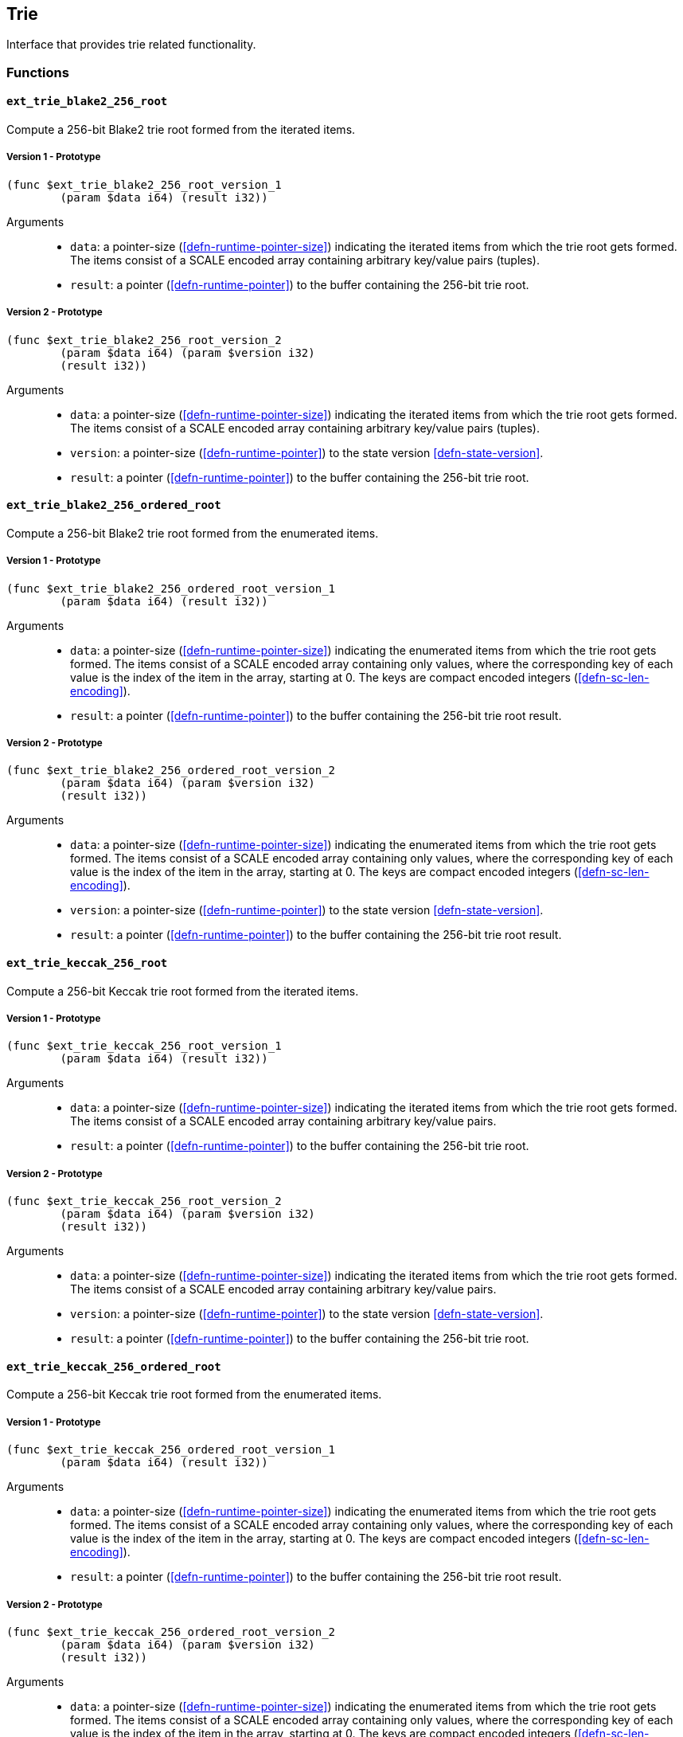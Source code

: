 [#sect-trie-api]
== Trie

Interface that provides trie related functionality.

=== Functions

==== `ext_trie_blake2_256_root`

Compute a 256-bit Blake2 trie root formed from the iterated items.

===== Version 1 - Prototype
----
(func $ext_trie_blake2_256_root_version_1
	(param $data i64) (result i32))
----

Arguments::

* `data`: a pointer-size (<<defn-runtime-pointer-size>>) indicating the
iterated items from which the trie root gets formed. The items consist of a
SCALE encoded array containing arbitrary key/value pairs (tuples).
* `result`: a pointer (<<defn-runtime-pointer>>) to the buffer containing the 256-bit trie root.

===== Version 2 - Prototype
----
(func $ext_trie_blake2_256_root_version_2
	(param $data i64) (param $version i32)
	(result i32))
----

Arguments::

* `data`: a pointer-size (<<defn-runtime-pointer-size>>) indicating the
iterated items from which the trie root gets formed. The items consist of a
SCALE encoded array containing arbitrary key/value pairs (tuples).
* `version`: a pointer-size (<<defn-runtime-pointer>>) to the state version <<defn-state-version>>.
* `result`: a pointer (<<defn-runtime-pointer>>) to the buffer containing the 256-bit trie root.

==== `ext_trie_blake2_256_ordered_root`

Compute a 256-bit Blake2 trie root formed from the enumerated items.

===== Version 1 - Prototype
----
(func $ext_trie_blake2_256_ordered_root_version_1
	(param $data i64) (result i32))
----

Arguments::

* `data`: a pointer-size (<<defn-runtime-pointer-size>>) indicating the enumerated
items from which the trie root gets formed. The items consist of a SCALE encoded
array containing only values, where the corresponding key of each value is the
index of the item in the array, starting at 0. The keys are compact encoded
integers (<<defn-sc-len-encoding>>).
* `result`: a pointer (<<defn-runtime-pointer>>) to the buffer containing the 256-bit trie root
result.

===== Version 2 - Prototype
----
(func $ext_trie_blake2_256_ordered_root_version_2
	(param $data i64) (param $version i32)
	(result i32))
----

Arguments::

* `data`: a pointer-size (<<defn-runtime-pointer-size>>) indicating the enumerated
items from which the trie root gets formed. The items consist of a SCALE encoded
array containing only values, where the corresponding key of each value is the
index of the item in the array, starting at 0. The keys are compact encoded
integers (<<defn-sc-len-encoding>>).
* `version`: a pointer-size (<<defn-runtime-pointer>>) to the state version <<defn-state-version>>.
* `result`: a pointer (<<defn-runtime-pointer>>) to the buffer containing the 256-bit trie root
result.

==== `ext_trie_keccak_256_root`

Compute a 256-bit Keccak trie root formed from the iterated items.

===== Version 1 - Prototype
----
(func $ext_trie_keccak_256_root_version_1
	(param $data i64) (result i32))
----

Arguments::

* `data`: a pointer-size (<<defn-runtime-pointer-size>>) indicating the
iterated items from which the trie root gets formed. The items consist of a
SCALE encoded array containing arbitrary key/value pairs.
* `result`: a pointer (<<defn-runtime-pointer>>) to the buffer containing the 256-bit trie root.

===== Version 2 - Prototype
----
(func $ext_trie_keccak_256_root_version_2
	(param $data i64) (param $version i32)
	(result i32))
----

Arguments::

* `data`: a pointer-size (<<defn-runtime-pointer-size>>) indicating the
iterated items from which the trie root gets formed. The items consist of a
SCALE encoded array containing arbitrary key/value pairs.
* `version`: a pointer-size (<<defn-runtime-pointer>>) to the state version <<defn-state-version>>.
* `result`: a pointer (<<defn-runtime-pointer>>) to the buffer containing the 256-bit trie root.

==== `ext_trie_keccak_256_ordered_root`

Compute a 256-bit Keccak trie root formed from the enumerated items.

===== Version 1 - Prototype
----
(func $ext_trie_keccak_256_ordered_root_version_1
	(param $data i64) (result i32))
----

Arguments::

* `data`: a pointer-size (<<defn-runtime-pointer-size>>) indicating the enumerated
items from which the trie root gets formed. The items consist of a SCALE encoded
array containing only values, where the corresponding key of each value is the
index of the item in the array, starting at 0. The keys are compact encoded
integers (<<defn-sc-len-encoding>>).
* `result`: a pointer (<<defn-runtime-pointer>>) to the buffer containing the 256-bit trie root
result.

===== Version 2 - Prototype
----
(func $ext_trie_keccak_256_ordered_root_version_2
	(param $data i64) (param $version i32)
	(result i32))
----

Arguments::

* `data`: a pointer-size (<<defn-runtime-pointer-size>>) indicating the enumerated
items from which the trie root gets formed. The items consist of a SCALE encoded
array containing only values, where the corresponding key of each value is the
index of the item in the array, starting at 0. The keys are compact encoded
integers (<<defn-sc-len-encoding>>).
* `version`: a pointer-size (<<defn-runtime-pointer>>) to the state version <<defn-state-version>>.
* `result`: a pointer (<<defn-runtime-pointer>>) to the buffer containing the 256-bit trie root
result.

==== `ext_trie_blake2_256_verify_proof`

Verifies a key/value pair against a Blake2 256-bit merkle root.

===== Version 1 - Prototype
----
(func $ext_trie_blake2_256_verify_proof_version_1
	(param $root i32) (param $proof i64)
	(param $key i64) (param $value i64)
	(result i32))
----

Arguments::
* `root`: a pointer to the 256-bit merkle root.
* `proof`: a pointer-size (<<defn-runtime-pointer-size>>) to an array containing
the node proofs.
* `key`: a pointer-size (<<defn-runtime-pointer-size>>) to the key.
* `value`: a pointer-size (<<defn-runtime-pointer-size>>) to the value.
* `return`: a value equal to _1_ if the proof could be succesfully verified or a
value equal to _0_ if otherwise.

===== Version 2 - Prototype
----
(func $ext_trie_blake2_256_verify_proof_version_2
	(param $root i32) (param $proof i64)
	(param $key i64) (param $value i64)
	(param $version i32) (result i32))
----

Arguments::
* `root`: a pointer to the 256-bit merkle root.
* `proof`: a pointer-size (<<defn-runtime-pointer-size>>) to an array containing
the node proofs.
* `key`: a pointer-size (<<defn-runtime-pointer-size>>) to the key.
* `value`: a pointer-size (<<defn-runtime-pointer-size>>) to the value.
* `version`: a pointer-size (<<defn-runtime-pointer>>) to the state version <<defn-state-version>>.
* `return`: a value equal to _1_ if the proof could be succesfully verified or a
value equal to _0_ if otherwise.

==== `ext_trie_keccak_256_verify_proof`

Verifies a key/value pair against a Keccak 256-bit merkle root.

===== Version 1 - Prototype
----
(func $ext_trie_keccak_256_verify_proof_version_1
	(param $root i32) (param $proof i64)
	(param $key i64) (param $value i64)
	(result i32))
----

Arguments::
* `root`: a pointer to the 256-bit merkle root.
* `proof`: a pointer-size (<<defn-runtime-pointer-size>>) to an array containing
the node proofs.
* `key`: a pointer-size (<<defn-runtime-pointer-size>>) to the key.
* `value`: a pointer-size (<<defn-runtime-pointer-size>>) to the value.
* `return`: a value equal to _1_ if the proof could be succesfully verified or a
value equal to _0_ if otherwise.

===== Version 2 - Prototype
----
(func $ext_trie_keccak_256_verify_proof_version_2
	(param $root i32) (param $proof i64)
	(param $key i64) (param $value i64)
	(param $version i32) (result i32))
----

Arguments::
* `root`: a pointer to the 256-bit merkle root.
* `proof`: a pointer-size (<<defn-runtime-pointer-size>>) to an array containing
the node proofs.
* `key`: a pointer-size (<<defn-runtime-pointer-size>>) to the key.
* `value`: a pointer-size (<<defn-runtime-pointer-size>>) to the value.
* `version`: a pointer-size (<<defn-runtime-pointer>>) to the state version <<defn-state-version>>.
* `return`: a value equal to _1_ if the proof could be succesfully verified or a
value equal to _0_ if otherwise.
